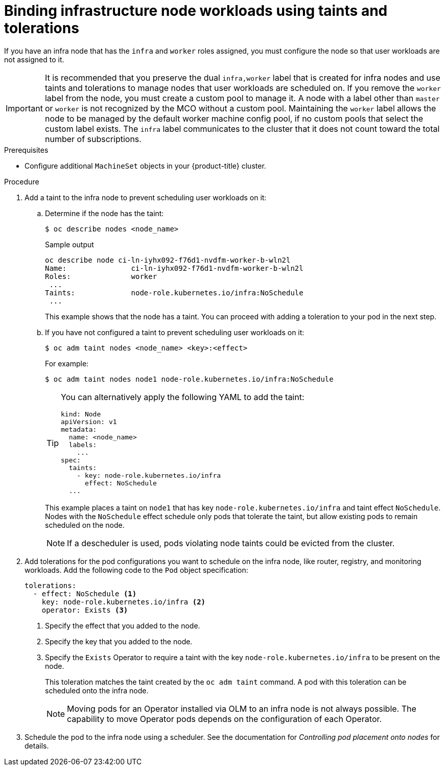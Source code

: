 // Module included in the following assemblies:
//
// * machine_management/creating-infrastructure-machinesets.adoc
// * post_installation_configuration/cluster-tasks.adoc

[id="binding-infra-node-workloads-using-taints-tolerations_{context}"]
= Binding infrastructure node workloads using taints and tolerations

[role="_abstract"]
If you have an infra node that has the `infra` and `worker` roles assigned, you must configure the node so that user workloads are not assigned to it.

[IMPORTANT]
====
It is recommended that you preserve the dual `infra,worker` label that is created for infra nodes and use taints and tolerations to manage nodes that user workloads are scheduled on. If you remove the `worker` label from the node, you must create a custom pool to manage it. A node with a label other than `master` or `worker` is not recognized by the MCO without a custom pool. Maintaining the `worker` label allows the node to be managed by the default worker machine config pool, if no custom pools that select the custom label exists. The `infra` label communicates to the cluster that it does not count toward the total number of subscriptions.
====

.Prerequisites

* Configure additional `MachineSet` objects in your {product-title} cluster.

.Procedure

. Add a taint to the infra node to prevent scheduling user workloads on it:

.. Determine if the node has the taint:
+
[source,terminal]
----
$ oc describe nodes <node_name>
----
+
.Sample output
[source,yaml]
----
oc describe node ci-ln-iyhx092-f76d1-nvdfm-worker-b-wln2l
Name:               ci-ln-iyhx092-f76d1-nvdfm-worker-b-wln2l
Roles:              worker
 ...
Taints:             node-role.kubernetes.io/infra:NoSchedule
 ...
----
+
This example shows that the node has a taint. You can proceed with adding a toleration to your pod in the next step.

.. If you have not configured a taint to prevent scheduling user workloads on it:
+ 
[source,terminal]
----
$ oc adm taint nodes <node_name> <key>:<effect>
----
+
For example:
+
[source,terminal]
----
$ oc adm taint nodes node1 node-role.kubernetes.io/infra:NoSchedule
----
+
[TIP]
====
You can alternatively apply the following YAML to add the taint:

[source,yaml]
----
kind: Node
apiVersion: v1
metadata:
  name: <node_name>
  labels:
    ...
spec:
  taints:
    - key: node-role.kubernetes.io/infra
      effect: NoSchedule
  ...
----
====
+
This example places a taint on `node1` that has key `node-role.kubernetes.io/infra` and taint effect `NoSchedule`. Nodes with the `NoSchedule` effect schedule only pods that tolerate the taint, but allow existing pods to remain scheduled on the node.
+
[NOTE]
====
If a descheduler is used, pods violating node taints could be evicted from the cluster.
====

. Add tolerations for the pod configurations you want to schedule on the infra node, like router, registry, and monitoring workloads. Add the following code to the `Pod` object specification:
+
[source, yaml]
----
tolerations:
  - effect: NoSchedule <1>
    key: node-role.kubernetes.io/infra <2>
    operator: Exists <3>
----
<1> Specify the effect that you added to the node.
<2> Specify the key that you added to the node.
<3> Specify the `Exists` Operator to require a taint with the key `node-role.kubernetes.io/infra` to be present on the node.
+
This toleration matches the taint created by the `oc adm taint` command. A pod with this toleration can be scheduled onto the infra node.
+
[NOTE]
====
Moving pods for an Operator installed via OLM to an infra node is not always possible. The capability to move Operator pods depends on the configuration of each Operator.
====

. Schedule the pod to the infra node using a scheduler. See the documentation for _Controlling pod placement onto nodes_ for details.
